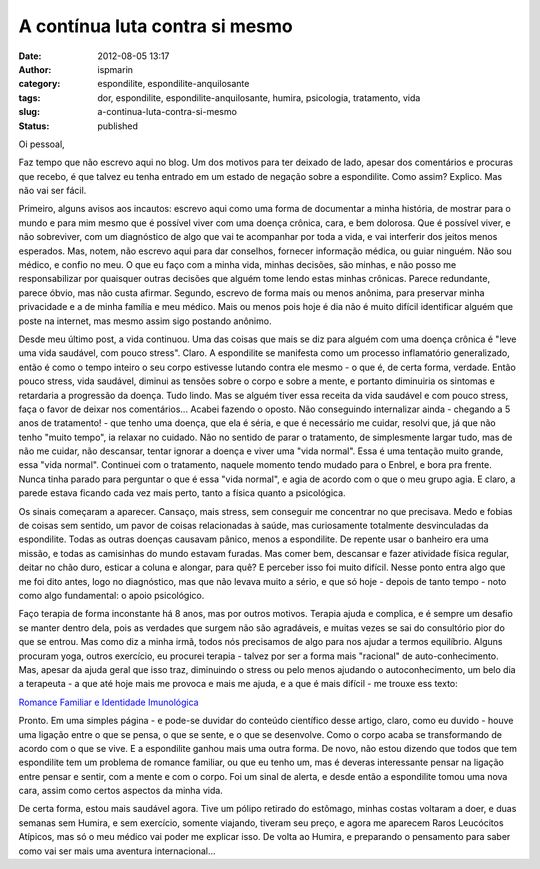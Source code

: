 A contínua luta contra si mesmo
###############################
:date: 2012-08-05 13:17
:author: ispmarin
:category: espondilite, espondilite-anquilosante
:tags: dor, espondilite, espondilite-anquilosante, humira, psicologia, tratamento, vida
:slug: a-continua-luta-contra-si-mesmo
:status: published

Oi pessoal,

Faz tempo que não escrevo aqui no blog. Um dos motivos para ter deixado
de lado, apesar dos comentários e procuras que recebo, é que talvez eu
tenha entrado em um estado de negação sobre a espondilite. Como assim?
Explico. Mas não vai ser fácil.

Primeiro, alguns avisos aos incautos: escrevo aqui como uma forma de
documentar a minha história, de mostrar para o mundo e para mim mesmo
que é possível viver com uma doença crônica, cara, e bem dolorosa. Que é
possível viver, e não sobreviver, com um diagnóstico de algo que vai te
acompanhar por toda a vida, e vai interferir dos jeitos menos esperados.
Mas, notem, não escrevo aqui para dar conselhos, fornecer informação
médica, ou guiar ninguém. Não sou médico, e confio no meu. O que eu faço
com a minha vida, minhas decisões, são minhas, e não posso me
responsabilizar por quaisquer outras decisões que alguém tome lendo
estas minhas crônicas. Parece redundante, parece óbvio, mas não custa
afirmar. Segundo, escrevo de forma mais ou menos anônima, para preservar
minha privacidade e a de minha família e meu médico. Mais ou menos pois
hoje é dia não é muito difícil identificar alguém que poste na internet,
mas mesmo assim sigo postando anônimo.

Desde meu último post, a vida continuou. Uma das coisas que mais se diz
para alguém com uma doença crônica é "leve uma vida saudável, com pouco
stress". Claro. A espondilite se manifesta como um processo inflamatório
generalizado, então é como o tempo inteiro o seu corpo estivesse lutando
contra ele mesmo - o que é, de certa forma, verdade. Então pouco stress,
vida saudável, diminui as tensões sobre o corpo e sobre a mente, e
portanto diminuiria os sintomas e retardaria a progressão da doença.
Tudo lindo. Mas se alguém tiver essa receita da vida saudável e com
pouco stress, faça o favor de deixar nos comentários... Acabei fazendo o
oposto. Não conseguindo internalizar ainda - chegando a 5 anos de
tratamento! - que tenho uma doença, que ela é séria, e que é necessário
me cuidar, resolvi que, já que não tenho "muito tempo", ia relaxar no
cuidado. Não no sentido de parar o tratamento, de simplesmente largar
tudo, mas de não me cuidar, não descansar, tentar ignorar a doença e
viver uma "vida normal". Essa é uma tentação muito grande, essa "vida
normal". Continuei com o tratamento, naquele momento tendo mudado para o
Enbrel, e bora pra frente. Nunca tinha parado para perguntar o que é
essa "vida normal", e agia de acordo com o que o meu grupo agia. E
claro, a parede estava ficando cada vez mais perto, tanto a física
quanto a psicológica.

Os sinais começaram a aparecer. Cansaço, mais stress, sem conseguir me
concentrar no que precisava. Medo e fobias de coisas sem sentido, um
pavor de coisas relacionadas à saúde, mas curiosamente totalmente
desvinculadas da espondilite. Todas as outras doenças causavam pânico,
menos a espondilite. De repente usar o banheiro era uma missão, e todas
as camisinhas do mundo estavam furadas. Mas comer bem, descansar e fazer
atividade física regular, deitar no chão duro, esticar a coluna e
alongar, para quê? E perceber isso foi muito difícil. Nesse ponto entra
algo que me foi dito antes, logo no diagnóstico, mas que não levava
muito a sério, e que só hoje - depois de tanto tempo - noto como algo
fundamental: o apoio psicológico.

Faço terapia de forma inconstante há 8 anos, mas por outros motivos.
Terapia ajuda e complica, e é sempre um desafio se manter dentro dela,
pois as verdades que surgem não são agradáveis, e muitas vezes se sai do
consultório pior do que se entrou. Mas como diz a minha irmã, todos nós
precisamos de algo para nos ajudar a termos equilíbrio. Alguns procuram
yoga, outros exercício, eu procurei terapia - talvez por ser a forma
mais "racional" de auto-conhecimento. Mas, apesar da ajuda geral que
isso traz, diminuindo o stress ou pelo menos ajudando o
autoconhecimento, um belo dia a terapeuta - a que até hoje mais me
provoca e mais me ajuda, e a que é mais difícil - me trouxe ess texto:

`Romance Familiar e Identidade
Imunológica <http://www.webartigos.com/artigos/romance-familiar-e-identidade-imunologica/21805/>`__

Pronto. Em uma simples página - e pode-se duvidar do conteúdo científico
desse artigo, claro, como eu duvido - houve uma ligação entre o que se
pensa, o que se sente, e o que se desenvolve. Como o corpo acaba se
transformando de acordo com o que se vive. E a espondilite ganhou mais
uma outra forma. De novo, não estou dizendo que todos que tem
espondilite tem um problema de romance familiar, ou que eu tenho um, mas
é deveras interessante pensar na ligação entre pensar e sentir, com a
mente e com o corpo. Foi um sinal de alerta, e desde então a espondilite
tomou uma nova cara, assim como certos aspectos da minha vida.

De certa forma, estou mais saudável agora. Tive um pólipo retirado do
estômago, minhas costas voltaram a doer, e duas semanas sem Humira, e
sem exercício, somente viajando, tiveram seu preço, e agora me aparecem
Raros Leucócitos Atípicos, mas só o meu médico vai poder me explicar
isso. De volta ao Humira, e preparando o pensamento para saber como vai
ser mais uma aventura internacional...

